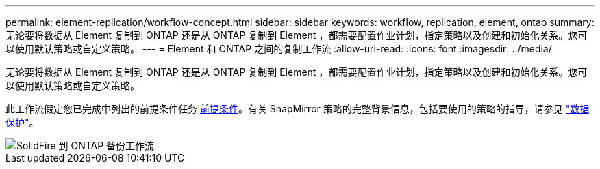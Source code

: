 ---
permalink: element-replication/workflow-concept.html 
sidebar: sidebar 
keywords: workflow, replication, element, ontap 
summary: 无论要将数据从 Element 复制到 ONTAP 还是从 ONTAP 复制到 Element ，都需要配置作业计划，指定策略以及创建和初始化关系。您可以使用默认策略或自定义策略。 
---
= Element 和 ONTAP 之间的复制工作流
:allow-uri-read: 
:icons: font
:imagesdir: ../media/


[role="lead"]
无论要将数据从 Element 复制到 ONTAP 还是从 ONTAP 复制到 Element ，都需要配置作业计划，指定策略以及创建和初始化关系。您可以使用默认策略或自定义策略。

此工作流假定您已完成中列出的前提条件任务 xref:index.adoc#prerequisites[前提条件]。有关 SnapMirror 策略的完整背景信息，包括要使用的策略的指导，请参见 link:../data-protection/index.html["数据保护"]。

image::../media/solidfire-to-ontap-backup-workflow.gif[SolidFire 到 ONTAP 备份工作流]
